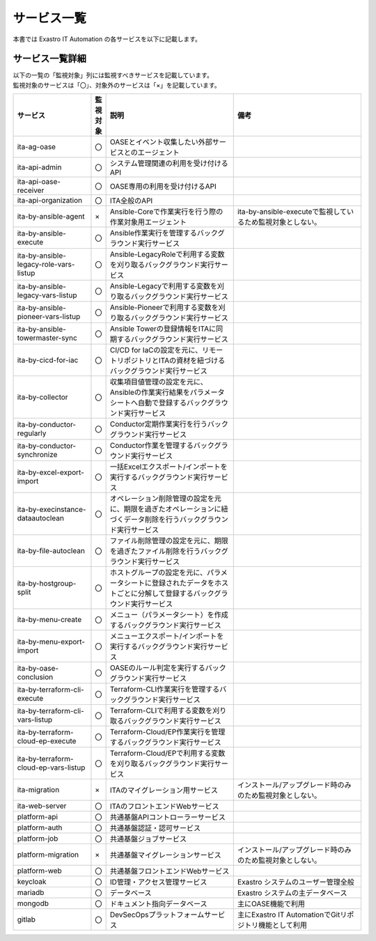 ============
サービス一覧
============

| 本書では Exastro IT Automation の各サービスを以下に記載します。

サービス一覧詳細
================

| 以下の一覧の「監視対象」列には監視すべきサービスを記載しています。
| 監視対象のサービスは「〇」、対象外のサービスは「×」を記載しています。

.. list-table::
   :widths: 15 1 25 25
   :header-rows: 1
   :align: left

   * - | サービス
     - | 監視対象
     - | 説明
     - | 備考
   * - | ita-ag-oase
     - | 〇
     - | OASEとイベント収集したい外部サービスとのエージェント
     - |
   * - | ita-api-admin
     - | 〇
     - | システム管理関連の利用を受け付けるAPI
     - |
   * - | ita-api-oase-receiver
     - | 〇
     - | OASE専用の利用を受け付けるAPI
     - |
   * - | ita-api-organization
     - | 〇
     - | ITA全般のAPI
     - |
   * - | ita-by-ansible-agent
     - | ×
     - | Ansible-Coreで作業実行を行う際の作業対象用エージェント
     - | ita-by-ansible-executeで監視しているため監視対象としない。
   * - | ita-by-ansible-execute
     - | 〇
     - | Ansible作業実行を管理するバックグラウンド実行サービス
     - |
   * - | ita-by-ansible-legacy-role-vars-listup
     - | 〇
     - | Ansible-LegacyRoleで利用する変数を刈り取るバックグラウンド実行サービス
     - |
   * - | ita-by-ansible-legacy-vars-listup
     - | 〇
     - | Ansible-Legacyで利用する変数を刈り取るバックグラウンド実行サービス
     - |
   * - | ita-by-ansible-pioneer-vars-listup
     - | 〇
     - | Ansible-Pioneerで利用する変数を刈り取るバックグラウンド実行サービス
     - |
   * - | ita-by-ansible-towermaster-sync
     - | 〇
     - | Ansible Towerの登録情報をITAに同期するバックグラウンド実行サービス
     - |
   * - | ita-by-cicd-for-iac
     - | 〇
     - | CI/CD for IaCの設定を元に、リモートリポジトリとITAの資材を紐づけるバックグラウンド実行サービス
     - |
   * - | ita-by-collector
     - | 〇
     - | 収集項目値管理の設定を元に、Ansibleの作業実行結果をパラメータシートへ自動で登録するバックグラウンド実行サービス
     - |
   * - | ita-by-conductor-regularly
     - | 〇
     - | Conductor定期作業実行を行うバックグラウンド実行サービス
     - |
   * - | ita-by-conductor-synchronize
     - | 〇
     - | Conductor作業を管理するバックグラウンド実行サービス
     - |
   * - | ita-by-excel-export-import
     - | 〇
     - | 一括Excelエクスポート/インポートを実行するバックグラウンド実行サービス
     - |
   * - | ita-by-execinstance-dataautoclean
     - | 〇
     - | オペレーション削除管理の設定を元に、期限を過ぎたオペレーションに紐づくデータ削除を行うバックグラウンド実行サービス
     - |
   * - | ita-by-file-autoclean
     - | 〇
     - | ファイル削除管理の設定を元に、期限を過ぎたファイル削除を行うバックグラウンド実行サービス
     - |
   * - | ita-by-hostgroup-split
     - | 〇
     - | ホストグループの設定を元に、パラメータシートに登録されたデータをホストごとに分解して登録するバックグラウンド実行サービス
     - |
   * - | ita-by-menu-create
     - | 〇
     - | メニュー（パラメータシート）を作成するバックグラウンド実行サービス
     - |
   * - | ita-by-menu-export-import
     - | 〇
     - | メニューエクスポート/インポートを実行するバックグラウンド実行サービス
     - |
   * - | ita-by-oase-conclusion
     - | 〇
     - | OASEのルール判定を実行するバックグラウンド実行サービス
     - |
   * - | ita-by-terraform-cli-execute
     - | 〇
     - | Terraform-CLI作業実行を管理するバックグラウンド実行サービス
     - |
   * - | ita-by-terraform-cli-vars-listup
     - | 〇
     - | Terraform-CLIで利用する変数を刈り取るバックグラウンド実行サービス
     - |
   * - | ita-by-terraform-cloud-ep-execute
     - | 〇
     - | Terraform-Cloud/EP作業実行を管理するバックグラウンド実行サービス
     - |
   * - | ita-by-terraform-cloud-ep-vars-listup
     - | 〇
     - | Terraform-Cloud/EPで利用する変数を刈り取るバックグラウンド実行サービス
     - |
   * - | ita-migration
     - | ×
     - | ITAのマイグレーション用サービス
     - | インストール/アップグレード時のみのため監視対象としない。
   * - | ita-web-server
     - | 〇
     - | ITAのフロントエンドWebサービス
     - |
   * - | platform-api
     - | 〇
     - | 共通基盤APIコントローラーサービス
     - |
   * - | platform-auth
     - | 〇
     - | 共通基盤認証・認可サービス
     - |
   * - | platform-job
     - | 〇
     - | 共通基盤ジョブサービス
     - |
   * - | platform-migration
     - | ×
     - | 共通基盤マイグレーションサービス
     - | インストール/アップグレード時のみのため監視対象としない。
   * - | platform-web
     - | 〇
     - | 共通基盤フロントエンドWebサービス
     - |
   * - | keycloak
     - | 〇
     - | ID管理・アクセス管理サービス
     - | Exastro システムのユーザー管理全般
   * - | mariadb
     - | 〇
     - | データベース
     - | Exastro システムの主データベース
   * - | mongodb
     - | 〇
     - | ドキュメント指向データベース
     - | 主にOASE機能で利用
   * - | gitlab
     - | 〇
     - | DevSecOpsプラットフォームサービス
     - | 主にExastro IT AutomationでGitリポジトリ機能として利用
